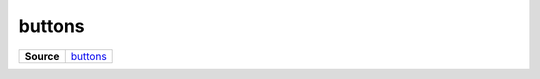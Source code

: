 =======
buttons
=======

.. list-table:: 
   :widths: auto
   :stub-columns: 1

   * - Source
     - `buttons <https://github.com/evannetwork/ui-core/tree/master/dapps/ui.libs/src/buttons.scss>`__

 